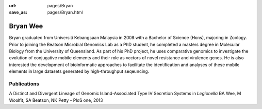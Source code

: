 :url: pages/Bryan
:save_as: pages/Bryan.html

Bryan Wee
=========

Bryan graduated from Universiti Kebangsaan Malaysia in 2008 with a Bachelor 
of Science (Hons), majoring in Zoology. Prior to joining the Beatson Microbial 
Genomics Lab as a PhD student, he completed a masters degree in Molecular 
Biology from the University of Queensland. As part of his PhD project, he uses 
comparative genomics to investigate the evolution of conjugative mobile 
elements and their role as vectors of novel resistance and virulence genes. 
He is also interested the development of bioinformatic approaches to 
facilitate the identification and analyses of these mobile elements in large 
datasets generated by high-throughput seqeuncing.


Publications
--------------

A Distinct and Divergent Lineage of Genomic Island-Associated Type IV 
Secretion Systems in *Legionella*
BA Wee, M Woolfit, SA Beatson, NK Petty - PloS one, 2013
